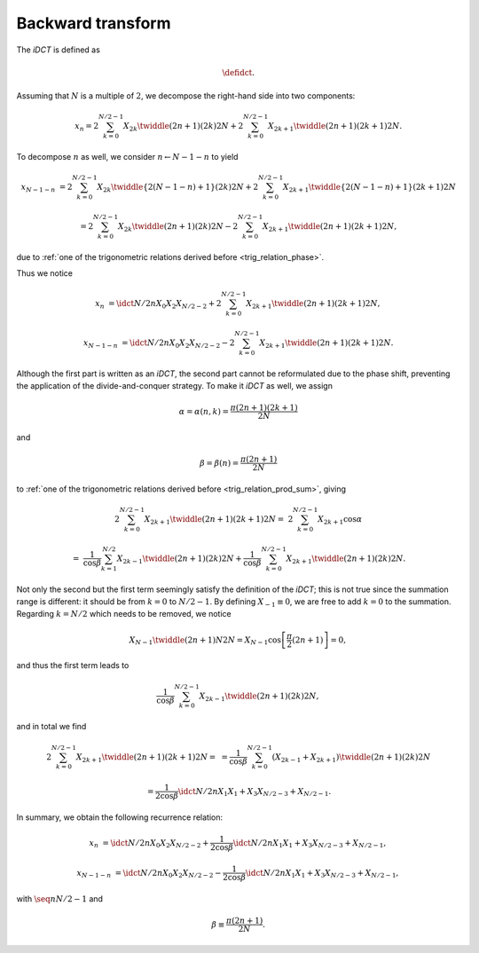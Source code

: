 ##################
Backward transform
##################

The `iDCT` is defined as

.. math::

    \defidct.

Assuming that :math:`N` is a multiple of :math:`2`, we decompose the right-hand side into two components:

.. math::

    x_n
    =
    2
    \sum_{k = 0}^{N / 2 - 1}
    X_{2 k}
    \twiddle{\left( 2 n + 1 \right) \left( 2 k \right)}{2 N}
    +
    2
    \sum_{k = 0}^{N / 2 - 1}
    X_{2 k + 1}
    \twiddle{\left( 2 n + 1 \right) \left( 2 k + 1 \right)}{2 N}.

To decompose :math:`n` as well, we consider :math:`n \leftarrow N - 1 - n` to yield

.. math::

    x_{N - 1 - n}
    &
    =
    2
    \sum_{k = 0}^{N / 2 - 1}
    X_{2 k}
    \twiddle{\left\{ 2 \left( N - 1 - n \right) + 1 \right\} \left( 2 k \right)}{2 N}
    +
    2
    \sum_{k = 0}^{N / 2 - 1}
    X_{2 k + 1}
    \twiddle{\left\{ 2 \left( N - 1 - n \right) + 1 \right\} \left( 2 k + 1 \right)}{2 N}

    &
    =
    2
    \sum_{k = 0}^{N / 2 - 1}
    X_{2 k}
    \twiddle{\left( 2 n + 1 \right) \left( 2 k \right)}{2 N}
    -
    2
    \sum_{k = 0}^{N / 2 - 1}
    X_{2 k + 1}
    \twiddle{\left( 2 n + 1 \right) \left( 2 k + 1 \right)}{2 N},

due to :ref:`one of the trigonometric relations derived before <trig_relation_phase>`.

Thus we notice

.. math::

    x_n
    &
    =
    \idct{N / 2}{n}{X_0}{X_2}{X_{N / 2 - 2}}
    +
    2
    \sum_{k = 0}^{N / 2 - 1}
    X_{2 k + 1}
    \twiddle{\left( 2 n + 1 \right) \left( 2 k + 1 \right)}{2 N},

    x_{N - 1 - n}
    &
    =
    \idct{N / 2}{n}{X_0}{X_2}{X_{N / 2 - 2}}
    -
    2
    \sum_{k = 0}^{N / 2 - 1}
    X_{2 k + 1}
    \twiddle{\left( 2 n + 1 \right) \left( 2 k + 1 \right)}{2 N}.

Although the first part is written as an `iDCT`, the second part cannot be reformulated due to the phase shift, preventing the application of the divide-and-conquer strategy.
To make it `iDCT` as well, we assign

.. math::

    \alpha
    =
    \alpha \left( n, k \right)
    =
    \frac{\pi \left( 2 n + 1 \right) \left( 2 k + 1 \right)}{2 N}

and

.. math::

    \beta
    =
    \beta \left( n \right)
    =
    \frac{\pi \left( 2 n + 1 \right)}{2 N}

to :ref:`one of the trigonometric relations derived before <trig_relation_prod_sum>`, giving

.. math::

    2
    \sum_{k = 0}^{N / 2 - 1}
    X_{2 k + 1}
    \twiddle{\left( 2 n + 1 \right) \left( 2 k + 1 \right)}{2 N}
    =
    &
    2
    \sum_{k = 0}^{N / 2 - 1}
    X_{2 k + 1}
    \cos \alpha

    =
    &
    \frac{1}{\cos \beta}
    \sum_{k = 1}^{N / 2}
    X_{2 k - 1}
    \twiddle{\left( 2 n + 1 \right) \left( 2 k \right)}{2 N}
    +
    \frac{1}{\cos \beta}
    \sum_{k = 0}^{N / 2 - 1}
    X_{2 k + 1}
    \twiddle{\left( 2 n + 1 \right) \left( 2 k \right)}{2 N}.

Not only the second but the first term seemingly satisfy the definition of the `iDCT`; this is not true since the summation range is different: it should be from :math:`k = 0` to :math:`N / 2 - 1`.
By defining :math:`X_{-1} \equiv 0`, we are free to add :math:`k = 0` to the summation.
Regarding :math:`k = N / 2` which needs to be removed, we notice

.. math::

    X_{N - 1}
    \twiddle{\left( 2 n + 1 \right) N}{2 N}
    =
    X_{N - 1}
    \cos \left[ \frac{\pi}{2} \left( 2 n + 1 \right) \right]
    =
    0,

and thus the first term leads to

.. math::

    \frac{1}{\cos \beta}
    \sum_{k = 0}^{N / 2 - 1}
    X_{2 k - 1}
    \twiddle{\left( 2 n + 1 \right) \left( 2 k \right)}{2 N},

and in total we find

.. math::

    2
    \sum_{k = 0}^{N / 2 - 1}
    X_{2 k + 1}
    \twiddle{\left( 2 n + 1 \right) \left( 2 k + 1 \right)}{2 N}
    =
    &
    =
    \frac{1}{\cos \beta}
    \sum_{k = 0}^{N / 2 - 1}
    \left(
        X_{2 k - 1}
        +
        X_{2 k + 1}
    \right)
    \twiddle{\left( 2 n + 1 \right) \left( 2 k \right)}{2 N}

    &
    =
    \frac{1}{2 \cos \beta}
    \idct{N / 2}{n}{X_1}{X_1 + X_3}{X_{N / 2 - 3} + X_{N / 2 - 1}}.

In summary, we obtain the following recurrence relation:

.. math::

    x_n
    &
    =
    \idct{N / 2}{n}{X_0}{X_2}{X_{N / 2 - 2}}
    +
    \frac{1}{2 \cos \beta}
    \idct{N / 2}{n}{X_1}{X_1 + X_3}{X_{N / 2 - 3} + X_{N / 2 - 1}},

    x_{N - 1 - n}
    &
    =
    \idct{N / 2}{n}{X_0}{X_2}{X_{N / 2 - 2}}
    -
    \frac{1}{2 \cos \beta}
    \idct{N / 2}{n}{X_1}{X_1 + X_3}{X_{N / 2 - 3} + X_{N / 2 - 1}},

with :math:`\seq{n}{N / 2 - 1}` and

.. math::

    \beta
    \equiv
    \frac{\pi \left( 2 n + 1 \right)}{2 N}.

